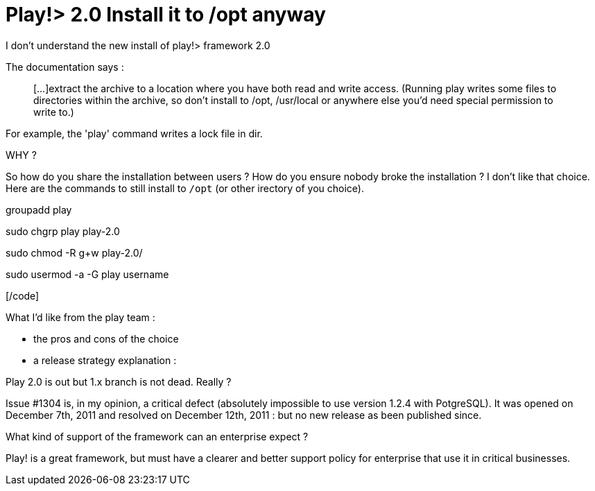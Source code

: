 = Play!> 2.0 Install it to /opt anyway
:published_at: 2012-03-14
:hp-tags: play framework, ubuntu

I don't understand the new install of play!> framework 2.0

The documentation says :

______________________________________________________________________________________________________________________________________________________________________________________________________________________________________________________
[...]extract the archive to a location where you have both read and write access. (Running play writes some files to directories within the archive, so don’t install to /opt, /usr/local or anywhere else you’d need special permission to write to.)
______________________________________________________________________________________________________________________________________________________________________________________________________________________________________________________

For example, the 'play' command writes a lock file in dir.

WHY ?

So how do you share the installation between users ? How do you ensure nobody broke the installation ? I don't like that choice. Here are the commands to still install to `/opt` (or other irectory of you choice).

[code language="bash"]

groupadd play

sudo chgrp play play-2.0

sudo chmod -R g+w play-2.0/

sudo usermod -a -G play username

[/code]

What I'd like from the play team :

- the pros and cons of the choice

- a release strategy explanation :

Play 2.0 is out but 1.x branch is not dead. Really ?

Issue #1304 is, in my opinion, a critical defect (absolutely impossible to use version 1.2.4 with PotgreSQL). It was opened on December 7th, 2011 and resolved on December 12th, 2011 : but no new release as been published since.

What kind of support of the framework can an enterprise expect ?

Play! is a great framework, but must have a clearer and better support policy for enterprise that use it in critical businesses.
